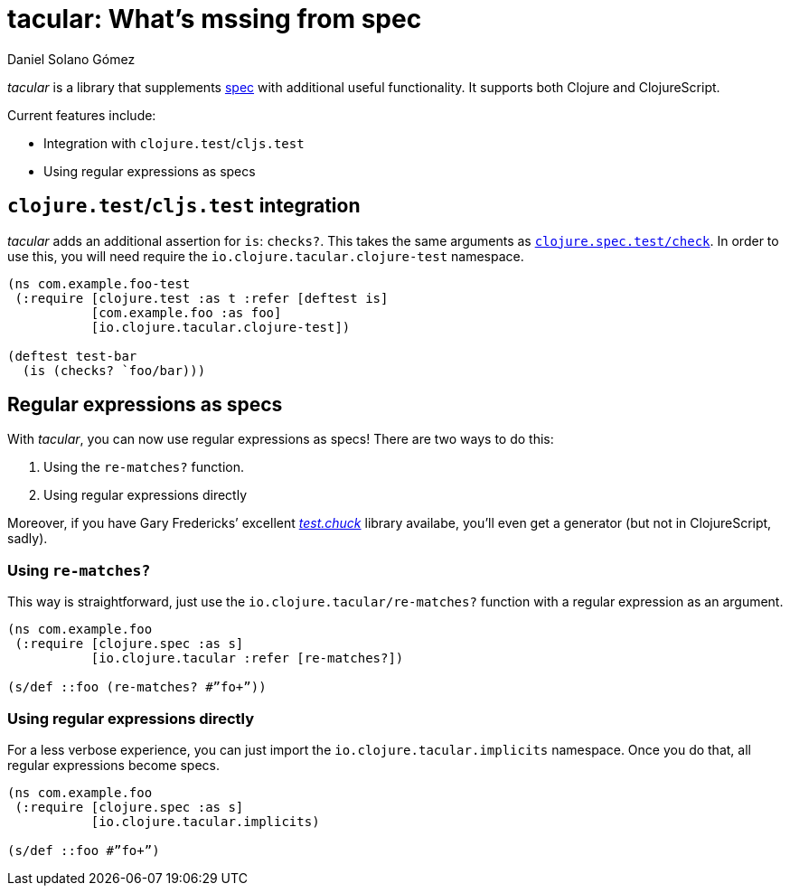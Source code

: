tacular: What’s mssing from spec
================================
Daniel Solano_Gómez
:compat-mode!:

_tacular_ is a library that supplements http://clojure.org/about/spec[spec] with additional useful functionality.
It supports both Clojure and ClojureScript.

Current features include:

* Integration with `clojure.test`/`cljs.test`
* Using regular expressions as specs


== `clojure.test`/`cljs.test` integration

_tacular_ adds an additional assertion for `is`: `checks?`.
This takes the same arguments as http://clojure.github.io/clojure/branch-master/clojure.spec-api.html#clojure.spec.test/check[`clojure.spec.test/check`].
In order to use this, you will need require the `io.clojure.tacular.clojure-test` namespace.


[source,clojure]
----
(ns com.example.foo-test
 (:require [clojure.test :as t :refer [deftest is]
           [com.example.foo :as foo]
           [io.clojure.tacular.clojure-test])

(deftest test-bar
  (is (checks? `foo/bar)))
----

== Regular expressions as specs

With _tacular_, you can now use regular expressions as specs!
There are two ways to do this:

1. Using the `re-matches?` function.
2. Using regular expressions directly

Moreover, if you have Gary Fredericks’ excellent https://github.com/gfredericks/test.chuck[_test.chuck_] library availabe, you’ll even get a generator (but not in ClojureScript, sadly).

=== Using `re-matches?`

This way is straightforward, just use the `io.clojure.tacular/re-matches?` function with a regular expression as an argument.

[source,clojure]
----
(ns com.example.foo
 (:require [clojure.spec :as s]
           [io.clojure.tacular :refer [re-matches?])

(s/def ::foo (re-matches? #”fo+”))
----

=== Using regular expressions directly

For a less verbose experience, you can just import the `io.clojure.tacular.implicits` namespace.
Once you do that, all regular expressions become specs.

[source,clojure]
----
(ns com.example.foo
 (:require [clojure.spec :as s]
           [io.clojure.tacular.implicits)

(s/def ::foo #”fo+”)
----
